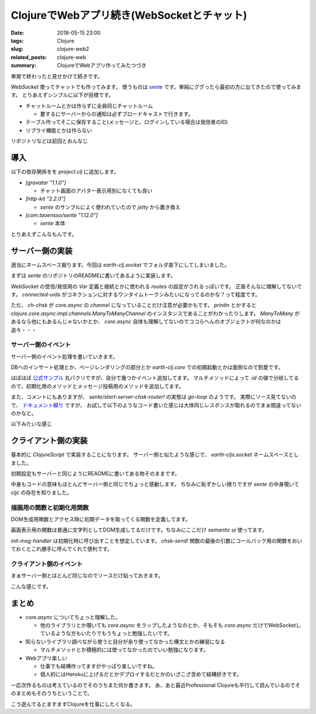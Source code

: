 ClojureでWebアプリ続き(WebSocketとチャット)
#############################################

:date: 2018-05-15 23:00
:tags: Clojure
:slug: clojure-web2
:related_posts: clojure-web
:summary: ClojureでWebアプリ作ってみたつづき

単発で終わったと見せかけて続きです。

`WebSocket` 使ってチャットでも作ってみます。
使うものは `sente <https://github.com/ptaoussanis/sente>`_ です。単純にググったら最初の方に出てきたので使ってみます。
とりあえずシンプルに以下が目標です。

- チャットルームとかは作らずに全員同じチャットルーム

  - 要するにサーバーからの通知は必ずブロードキャストで行きます。

- テーブル作ってそこに保存すること(メッセージと、ログインしている場合は発信者のID)
- リプライ機能とかは作らない

リポジトリなどは前回とおんなじ

============================================
導入
============================================

以下の依存関係をを `project.clj` に追加します。

- `[gravatar "1.1.0"]`

  - チャット画面のアバター表示用別になくても良い

- `[http-kit "2.2.0"]`

  - `sente` のサンプルによく使われていたので `jetty` から置き換え
    
- `[com.taoensso/sente "1.12.0"]`

  - `sente` 本体

とりあえずこんなもんです。

============================================
サーバー側の実装
============================================

適当にネームスペース掘ります。今回は `earth-clj.socket` でフォルダ直下にしてしまいました。

まずは `sente` のリポジトリのREADMEに書いてあるように実装します。

.. code-block:: Clojure
  :linenos:


  (ns earth-clj.socket
    (:require [taoensso.sente :as sente]
              [clojure.core.async :refer [go-loop <!]]
              [compojure.core :refer [defroutes context GET POST]]
              [earth-clj.db.message :as message]
              [taoensso.timbre    :as timbre :refer (tracef debugf infof warnf errorf)]
              [taoensso.sente.server-adapters.http-kit :refer (get-sch-adapter)]))
  
  ;; sente用の設定 要確認
  (let [{:keys [ch-recv send-fn connected-uids
                ajax-post-fn ajax-get-or-ws-handshake-fn]}
        (sente/make-channel-socket! (get-sch-adapter) {})]
    (def ring-ajax-post ajax-post-fn)
    (def ring-ajax-get-or-ws-handshake ajax-get-or-ws-handshake-fn)
    (def ch-chsk ch-recv) ; ChannelSocket's receive channel
    (def chsk-send! send-fn) ; ChannelSocket's send API fn
    (def connected-uids connected-uids)) ; Watchable, read-only atom
  
  (defroutes socket-routes
             ;; <other stuff>
             ;;; Add these 2 entries: --->
             (GET  "/chsk" req (ring-ajax-get-or-ws-handshake req))
             (POST "/chsk" req (ring-ajax-post req)))

`WebSocket` の受信/発信用の `Var` 定義と接続とかに使われる `routes` の設定がされるっぽいです。
正直そんなに理解してないです。 `connected-uids` がコネクションに対するワンタイムトークンみたいになってるのかな？って程度です。

ただ、 `ch-chsk` が `core.async` の `channel` になっていることだけ注意が必要かもです。
`println` とかすると `clojure.core.async.impl.channels.ManyToManyChannel` のインスタンスであることがわかったりします。
`ManyToMany` があるなら他にもあるんじゃないかとか、 `core.async` 自体も理解してないのでココらへんのオブジェクトが何なのかは追々・・・

サーバー側のイベント
================================

サーバー側のイベント処理を書いていきます。

.. code-block:: Clojure
  :linenos:

  ;; 全UIDに対してメッセージをブロードキャストする
  ;; TODO: UIDの扱い方がよくわからない
  (defn msgs-broadcast []
    (debugf "BroadCastMsgs")
    (doseq [uid (:any @connected-uids)]
      (chsk-send! uid [:chat/msgs (message/all-messages)])))
  
  ;; イベントを送られてきたIDによって分岐するマルチメソッド
  (defmulti -event-msg-handler
            "Multimethod to handle Sente `event-msg`s"
            :id)
  
  ;; :idが何にもマッチしなかった場合
  (defmethod -event-msg-handler
    :default
    [{:as ev-msg :keys [event id ?data ring-req ?reply-fn send-fn]}]
    (let [session (:session ring-req)
          uid     (:uid     session)]
      (debugf "Unhandled event: %s" event)
      (when ?reply-fn
        (?reply-fn {:umatched-event-as-echoed-from-from-server event})))) 
  ;; 初期化処理
  (defmethod -event-msg-handler
    :chat/init
    [{:as ev-msg :keys [event id ?data ring-req ?reply-fn send-fn]}]
    (let [session (:session ring-req)
          uid     (:uid     session)]
      (debugf "Init event: %s" event)
      (when ?reply-fn
        (?reply-fn (message/all-messages)))))
  ;; チャットメッセージ投稿 
  ;; DBにインサート後ブロードキャストを行う
  (defmethod -event-msg-handler
    :chat/post
    [{:as ev-msg :keys [event id ?data ring-req ?reply-fn send-fn]}]
    (message/add-messages (get-in ring-req [:session :identity]) ?data)
    (msgs-broadcast))
  
  ;; イベントハンドラ発火元関数
  (defn event-msg-handler
    "Wraps `-event-msg-handler` with logging, error catching, etc."
    [{:as ev-msg :keys [id ?data event]}]
    (-event-msg-handler ev-msg) ; Handle event-msgs on a single thread
    ;; Handle event-msgs on a thread pool
    #_(future (-event-msg-handler ev-msg)))
  
  ;; コネクションを開始する関数群
  (defonce router_ (atom nil))
  (defn stop-router! [] (when-let [stop-f @router_] (stop-f)))
  (defn start-router! []
    (stop-router!)
    (reset! router_
            ;; 実際にはgo-loopに変換される。go-loopにしても似たようなものが取得できる
            ;; 実際にドキュメントでは熟練者ならそのようにするような記載有り
            (sente/start-server-chsk-router!
             ch-chsk event-msg-handler))) ;; イベントが来るたびにevent-msg-handlerが呼ばれる


DBへのインサート処理とか、ページレンダリングの部分とか `earth-clj.core` での初期起動とかは面倒なので割愛です。

ほぼほぼ `公式サンプル <https://github.com/ptaoussanis/sente/tree/master/example-project>`_ 丸パクリですが、自分で幾つかイベント追加してます。
マルチメソッドによって `:id` の値で分岐してるので、初期化用のメソッドとメッセージ投稿用のメソッドを追加してます。

また、コメントにもありますが、 `sente/start-server-chsk-router!` の実態は `go-loop` のようです。
実際にソース見てないので、 `ドキュメント頼り <http://ptaoussanis.github.io/sente/taoensso.sente.html#var-start-server-chsk-router.21>`_ ですが、
お試しで以下のようなコード書いた感じは大体同じレスポンスが取れるのでまぁ間違ってないのかなと。

.. code-block:: Clojure
  :linenos:

  (go-loop []
   (when-let [data (<! ch-chsk)] 
     (println data)
     (recur)))  

以下みたいな感じ

.. code-block:: Clojure
  :linenos:

  {:?reply-fn nil, :ch-recv #object[clojure.core.async.impl.channels.ManyToManyChannel 0x1e6dc10e "clojure.core.async.impl.channels.ManyToManyChannel@1e6dc10e"], :client-id "48eafbcd-f0c2-441a-9129-05278e039c97", :connected-uids #atom[{:ws #{:taoensso.sente/nil-uid}, :ajax #{}, :any #{:taoensso.sente/nil-uid}} 0x77ce4d53], :uid :taoensso.sente/nil-uid, :event [:chat/post "bbb"], :id :chat/post, :ring-req {:identity 1, :cookies {"io" {:value "2uQMNqiEQ0OUNAqGAAAD"}, "ring-session" {:value "9b0e2ba2-6918-459f-8352-3b6bfe9251f5"}}, :remote-addr "0:0:0:0:0:0:0:1", :params {:client-id "48eafbcd-f0c2-441a-9129-05278e039c97"}, :flash nil, :route-params {}, :headers {"origin" "http://localhost:4000", "host" "localhost:4000", "upgrade" "websocket", "user-agent" "Mozilla/5.0 (Macintosh; Intel Mac OS X 10_13_4) AppleWebKit/537.36 (KHTML, like Gecko) Chrome/66.0.3359.139 Safari/537.36", "cookie" "io=2uQMNqiEQ0OUNAqGAAAD; ring-session=9b0e2ba2-6918-459f-8352-3b6bfe9251f5", "connection" "Upgrade", "pragma" "no-cache", "sec-websocket-key" "H3cJYBZ1veyIIpl09QkvVA==", "accept-language" "ja,en-US;q=0.9,en;q=0.8,de;q=0.7,zh-CN;q=0.6,zh;q=0.5,fr;q=0.4,zh-TW;q=0.3", "sec-websocket-version" "13", "accept-encoding" "gzip, deflate, br", "sec-websocket-extensions" "permessage-deflate; client_max_window_bits", "cache-control" "no-cache"}, :async-channel #object[org.httpkit.server.AsyncChannel 0x79821c77 "/0:0:0:0:0:0:0:1:4000<->/0:0:0:0:0:0:0:1:51664"], :server-port 4000, :content-length 0, :form-params {}, :compojure/route [:get "/chsk"], :websocket? true, :session/key "9b0e2ba2-6918-459f-8352-3b6bfe9251f5", :query-params {"client-id" "48eafbcd-f0c2-441a-9129-05278e039c97"}, :content-type nil, :character-encoding "utf8", :uri "/chsk", :server-name "localhost", :query-string "client-id=48eafbcd-f0c2-441a-9129-05278e039c97", :body nil, :multipart-params {}, :scheme :http, :request-method :get, :session {:identity 1, :ring.middleware.anti-forgery/anti-forgery-token "NmfuFYMg+lHHS2opYqxkSPzoxDP0sGd6Hr0Xa2AWq4E3lDY1tfTTi/G+wQAS62RvHo0hUFodvQzXsyhF"}}, :?data "bbb", :send-fn #function[taoensso.sente/make-channel-socket-server!/send-fn--23743]}

============================================
クライアント側の実装
============================================

基本的に `ClojureScript` で実装することになります。
サーバー側と似たような感じで、 `earth-cljs.socket` ネームスペースとしました。

初期設定もサーバーと同じようにREADMEに書いてある物そのままです。

.. code-block:: Clojure
  :linenos:

  (ns earth-cljs.socket
    (:require-macros [cljs.core.async.macros :as asyncm :refer (go go-loop)])
    (:require [cljs.core.async :as async :refer (<! >! put! chan)]
              [earth-cljs.util :as util :refer ($)]
              [taoensso.timbre :as timbre :refer-macros (tracef debugf infof warnf errorf)]
              [taoensso.encore :as encore :refer-macros (have have?)]
              [goog.string :as gstring]
              [gravatar.core :as gr]
              [taoensso.sente  :as sente :refer (cb-success?)]))
  
  ;;; Add this: --->
  (let [{:keys [chsk ch-recv send-fn state]}
        (sente/make-channel-socket! "/chsk" ; Note the same path as before
                                    {:type :auto})] ; e/o #{:auto :ajax :ws}
    (def chsk chsk)
    (def ch-chsk ch-recv) ; ChannelSocket's receive channel
    (def chsk-send! send-fn) ; ChannelSocket's send API fn
    (def chsk-state state)) ; Watchable, read-only atom

中身もコードの意味もほとんどサーバー側と同じでちょっと感動します。
ちなみに恥ずかしい限りですが `sente` の中身覗いて `cljc` の存在を知りました。


描画用の関数と初期化用関数
===============================

DOM生成用関数とアクセス時に初期データを取ってくる関数を定義してます。

.. code-block:: Clojure
  :linenos:

  (defn- update-msgs [data]
    (let [output-el ($ "comment-container")]
      (set! (.-innerHTML output-el)
            (reduce #(let [{:keys [email name date message]} %2]
                       (str %1
                            "<div class='comment'>"
                            "<a class='avatar'>"
                            "<img src='" (gr/avatar-url (if email email "") :https true) "' />"
                            "</a>"
                            "<div class='content'>"
                            "<a class='author'>"
                            (gstring/htmlEscape (if name name "Anonymous"))
                            "</a>"
                            "<div class='metadata'>"
                            "<span class='date'>"
                            (gstring/htmlEscape date)
                            "</span>"
                            "</div>"
                            "<div class='text'>"
                            (gstring/htmlEscape message)
                            "</div>"
                            "</div>"
                            "</div>")) "" data))
      (set! (.-scrollTop output-el) (.-scrollHeight output-el))))
  
  (defn- init-msg-handler []
    (chsk-send!
      [:chat/init]
      8000
      (fn [reply]
        (if (sente/cb-success? reply)
          (update-msgs reply)
          #(.log js/console %)))))

画面表示用の関数は普通に文字列としてDOM生成してるだけです。ちなみにここだけ `semantic ui` 使ってます。

`init-msg-handler` は初期化時に呼び出すことを想定しています。
`chsk-send!` 関数の最後の引数にコールバック用の関数をおいておくとこれ勝手に呼んでくれて便利です。

クライアント側のイベント
===============================

まぁサーバー側とほとんど同じなのでソースだけ貼っておきます。

.. code-block:: Clojure
  :linenos:

  ;; マルチメソッドによるサーバーからのイベント待受
  ;; :idで判別される
  ;;
  (defmulti -event-msg-handler
    "Multimethod to handle Sente `event-msg`s"
    :id) ; Dispatch on event-id
  
  ;; デフォルトメソッド
  (defmethod -event-msg-handler
    :default ; Default/fallback case (no other matching handler)
    [{:as ev-msg :keys [event]}]
    (.log js/console (str "Unhandled event: " event)))
  
  (defmethod -event-msg-handler :chsk/state
    [{:as ev-msg :keys [?data]}]
    (let [[old-state-map new-state-map] (have vector? ?data)]
      (if (:first-open? new-state-map)
        (.log js/console (str "Channel socket successfully established!: " new-state-map))
        (.log js/console (str "Channel socket state change: " new-state-map)))))
  
  ;; broadcastの受信を行う
  (defmethod -event-msg-handler :chsk/recv
    [{:as ev-msg :keys [?data]}]
    (case (first ?data)
      :chat/msgs (update-msgs (second ?data))
      (.log js/console (str ?data))))
  
  (defmethod -event-msg-handler :chsk/handshake
    [{:as ev-msg :keys [?data]}]
    (let [[?uid ?csrf-token ?handshake-data] ?data]
      (.log js/console (str "Handshake: " ?data))
      (init-msg-handler)))
  
  (defn event-msg-handler
    "Wraps `-event-msg-handler` with logging, error catching, etc."
    [{:as ev-msg :keys [id ?data event]}]
    (-event-msg-handler ev-msg))
  
  (defn- send-msg-handler [e]
    (let [e ($ "chat-msg")
          v (.-value e)]
      (chsk-send! [:chat/post v])
      (set! (.-value e) "")))
  
  (defonce router_ (atom nil))
  (defn stop-router! [] (when-let [stop-f @router_] (stop-f)))
  (defn start-router! []
    (stop-router!)
    (reset! router_
            (sente/start-client-chsk-router!
             ch-chsk event-msg-handler)))
  
  (when-let [target-el ($ "chat-form")]
    (start-router!))
  
  (when-let [target-el ($ "chat-send")]
    (.addEventListener target-el "click" send-msg-handler))

こんな感じです。

============================================
まとめ
============================================

- `core.async` についてちょっと理解した。

  - 他のライブラリとか覗いても `core.async` をラップしたようなのとか、そもそも `core.async` だけでWebSocketしているような方もいたりでもうちょっと勉強したいです。

- 知らないライブラリ調べながら使うと自分が余り使ってなかった構文とかの練習になる

  - マルチメソッドとか積極的には使ってなかったのでいい勉強になります。

- Webアプリ楽しい

  - 仕事でも結構作ってますがやっぱり楽しいですね。
  - 個人的にはHerokuに上げるだとかデプロイするだとかのいざこざ含めて結構好きです。

一応次作るものは考えているのでそのうちまた何か書きます。
あ、あと最近Professional Clojureも平行して読んでいるのでそのまとめもそのうちということで。

こう遊んでるとますますClojureを仕事にしたくなる。
